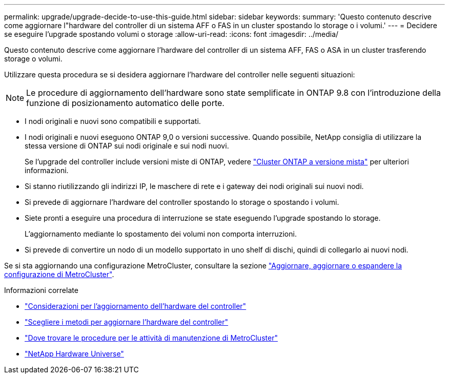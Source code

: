---
permalink: upgrade/upgrade-decide-to-use-this-guide.html 
sidebar: sidebar 
keywords:  
summary: 'Questo contenuto descrive come aggiornare l"hardware del controller di un sistema AFF o FAS in un cluster spostando lo storage o i volumi.' 
---
= Decidere se eseguire l'upgrade spostando volumi o storage
:allow-uri-read: 
:icons: font
:imagesdir: ../media/


[role="lead"]
Questo contenuto descrive come aggiornare l'hardware del controller di un sistema AFF, FAS o ASA in un cluster trasferendo storage o volumi.

Utilizzare questa procedura se si desidera aggiornare l'hardware del controller nelle seguenti situazioni:


NOTE: Le procedure di aggiornamento dell'hardware sono state semplificate in ONTAP 9.8 con l'introduzione della funzione di posizionamento automatico delle porte.

* I nodi originali e nuovi sono compatibili e supportati.
* I nodi originali e nuovi eseguono ONTAP 9,0 o versioni successive. Quando possibile, NetApp consiglia di utilizzare la stessa versione di ONTAP sui nodi originale e sui nodi nuovi.
+
Se l'upgrade del controller include versioni miste di ONTAP, vedere https://docs.netapp.com/us-en/ontap/upgrade/concept_mixed_version_requirements.html["Cluster ONTAP a versione mista"^] per ulteriori informazioni.

* Si stanno riutilizzando gli indirizzi IP, le maschere di rete e i gateway dei nodi originali sui nuovi nodi.
* Si prevede di aggiornare l'hardware del controller spostando lo storage o spostando i volumi.
* Siete pronti a eseguire una procedura di interruzione se state eseguendo l'upgrade spostando lo storage.
+
L'aggiornamento mediante lo spostamento dei volumi non comporta interruzioni.

* Si prevede di convertire un nodo di un modello supportato in uno shelf di dischi, quindi di collegarlo ai nuovi nodi.


Se si sta aggiornando una configurazione MetroCluster, consultare la sezione https://docs.netapp.com/us-en/ontap-metrocluster/upgrade/concept_choosing_an_upgrade_method_mcc.html["Aggiornare, aggiornare o espandere la configurazione di MetroCluster"^].

.Informazioni correlate
* link:upgrade-considerations.html["Considerazioni per l'aggiornamento dell'hardware del controller"]
* link:../choose_controller_upgrade_procedure.html["Scegliere i metodi per aggiornare l'hardware del controller"]
* https://docs.netapp.com/us-en/ontap-metrocluster/maintain/concept_where_to_find_procedures_for_mcc_maintenance_tasks.html["Dove trovare le procedure per le attività di manutenzione di MetroCluster"^]
* https://hwu.netapp.com["NetApp Hardware Universe"^]


